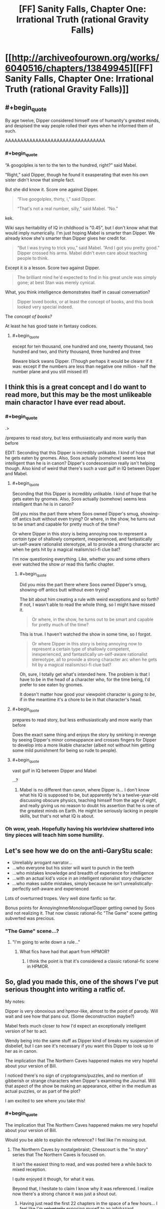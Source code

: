 #+TITLE: [FF] Sanity Falls, Chapter One: Irrational Truth (rational Gravity Falls)

* [[http://archiveofourown.org/works/6040516/chapters/13849945][[FF] Sanity Falls, Chapter One: Irrational Truth (rational Gravity Falls)]]
:PROPERTIES:
:Author: LiteralHeadCannon
:Score: 22
:DateUnix: 1455689089.0
:END:

** #+begin_quote
  By age twelve, Dipper considered himself one of humanity's greatest minds, and despised the way people rolled their eyes when he informed them of such.
#+end_quote

AAAAAAAAAAAAAAAAAAAAAAAAAAAAAAAAA
:PROPERTIES:
:Author: Transfuturist
:Score: 13
:DateUnix: 1455731874.0
:END:

*** #+begin_quote
  “A googolplex is ten to the ten to the hundred, right?” said Mabel.

  “Right,” said Dipper, though he found it exasperating that even his own sister didn't know that simple fact.
#+end_quote

But she did know it. Score one against Dipper.

#+begin_quote
  “Five googolplex, thirty, i,” said Dipper.

  “That's not a real number, silly,” said Mabel. “No.”
#+end_quote

kek.

Wiki says heritability of IQ in childhood is "0.45", but I don't know what that would imply numerically. I'm just hoping Mabel is smarter than Dipper. We already know she's smarter than Dipper gives her credit for.

#+begin_quote
  “But I was trying to trick you,” said Mabel. “And I got you pretty good.” Dipper crossed his arms. Mabel didn't even care about teaching people to think.
#+end_quote

Except it /is/ a lesson. Score two against Dipper.

#+begin_quote
  The brilliant mind he'd expected to find in his great uncle was simply gone; at best Stan was merely cynical.
#+end_quote

What, you think intelligence demonstrates itself in casual conversation?

#+begin_quote
  Dipper loved books, or at least the concept of books, and this book looked very special indeed.
#+end_quote

The /concept of books?/

At least he has good taste in fantasy codices.
:PROPERTIES:
:Author: Transfuturist
:Score: 12
:DateUnix: 1455736033.0
:END:

**** #+begin_quote
  except for ten thousand, one hundred and one, twenty thousand, two hundred and two, and thirty thousand, three hundred and three
#+end_quote

Beware black swans Dipper. (Though perhaps it would be clearer if it was: except if the numbers are less than negative one million - half the number plane and you still missed it!)
:PROPERTIES:
:Author: duffmancd
:Score: 3
:DateUnix: 1455745025.0
:END:


** I think this is a great concept and I do want to read more, but this may be the most unlikeable main charactor I have ever read about.
:PROPERTIES:
:Author: masterax2000
:Score: 10
:DateUnix: 1455694799.0
:END:

*** #+begin_quote
  .>
#+end_quote

/prepares to read story, but less enthusiastically and more warily than before

EDIT: Seconding that this Dipper is incredibly unlikable. I kind of hope that he gets eaten by gnomes. Also, Soos actually (somehow) seems less intelligent than he is in canon? Dipper's condescension really isn't helping though. Also kind of weird that there's such a vast gulf in IQ between Dipper and Mabel.
:PROPERTIES:
:Author: callmebrotherg
:Score: 5
:DateUnix: 1455697273.0
:END:

**** #+begin_quote
  Seconding that this Dipper is incredibly unlikable. I kind of hope that he gets eaten by gnomes. Also, Soos actually (somehow) seems less intelligent than he is in canon?
#+end_quote

Did you miss the part there where Soos owned Dipper's smug, showing-off antics butt without even trying? Or where, in the show, he turns out to be smart and capable for pretty much of the time?

Or where Dipper in this story is being annoying now to represent a /certain type/ of shallowly competent, inexperienced, and fantastically un-self-aware rationalist stereotype, all to provide a strong character arc when he gets hit by a magical realism/sci-fi clue bat?

I'm now questioning everything. Like, whether you and some others ever watched the show /or/ read this fanfic chapter.
:PROPERTIES:
:Author: TimeLoopedPowerGamer
:Score: 5
:DateUnix: 1455780724.0
:END:

***** #+begin_quote
  Did you miss the part there where Soos owned Dipper's smug, showing-off antics butt without even trying?
#+end_quote

The bit about him creating a rule with weird exceptions and so forth? If not, I wasn't able to read the whole thing, so I might have missed it.

#+begin_quote
  Or where, in the show, he turns out to be smart and capable for pretty much of the time?
#+end_quote

This is true. I haven't watched the show in some time, so I forgot.

#+begin_quote
  Or where Dipper in this story is being annoying now to represent a certain type of shallowly competent, inexperienced, and fantastically un-self-aware rationalist stereotype, all to provide a strong character arc when he gets hit by a magical realism/sci-fi clue bat?
#+end_quote

Oh, sure, I totally get what's intended here. The problem is that I have to be in the head of a character who, for the time being, I'd prefer to see eaten by gnomes.

It doesn't matter how good your viewpoint character is /going to be/, if in the meantime it's a chore to be in that character's head.
:PROPERTIES:
:Author: callmebrotherg
:Score: 7
:DateUnix: 1455786953.0
:END:


**** #+begin_quote
  prepares to read story, but less enthusiastically and more warily than before
#+end_quote

Does the exact same thing and enjoys the story by smirking in revenge by seeing Dipper's minor comeuppance and crosses fingers for Dipper to develop into a more likable character (albeit not without him getting some mild punishment for being so rude to people).
:PROPERTIES:
:Author: xamueljones
:Score: 3
:DateUnix: 1455722928.0
:END:


**** #+begin_quote
  vast gulf in IQ between Dipper and Mabel
#+end_quote

...?
:PROPERTIES:
:Author: LiteralHeadCannon
:Score: 2
:DateUnix: 1455700695.0
:END:

***** Mabel is no different than canon, where Dipper is... I don't know what his IQ is supposed to be, but apparently he's a twelve-year-old discussing obscure physics, teaching himself from the age of eight, and really giving us no reason to doubt his assertion that he is one of the greatest minds on Earth. He might be seriously lacking in people skills, but that's not what IQ is about.
:PROPERTIES:
:Author: callmebrotherg
:Score: 1
:DateUnix: 1455703440.0
:END:


*** Oh wow, yeah. Hopefully having his worldview shattered into tiny pieces will teach him some humility.
:PROPERTIES:
:Author: noggin-scratcher
:Score: 5
:DateUnix: 1455709310.0
:END:


** Let's see how we do on the anti-GaryStu scale:

- Unreliably arrogant narrator...
- ...who everyone but his sister will want to punch in the teeth
- ...who mistakes knowledge and breadth of experience for intelligence
- ...with an actual kid's voice in an intelligent rationalist story character
- ...who makes subtle mistakes, simply because he isn't unrealistically-perfectly self-aware and experienced

Lots of overturned tropes. Very well done fanfic so far.

Bonus points for AnnoyingInnerMonologue!Dipper getting owned by Soos and not realizing it. That now classic rational-fic "The Game" scene getting subverted was precious.
:PROPERTIES:
:Author: TimeLoopedPowerGamer
:Score: 10
:DateUnix: 1455775794.0
:END:

*** "The Game" scene...?
:PROPERTIES:
:Author: Gavinfoxx
:Score: 1
:DateUnix: 1455776184.0
:END:

**** "I'm going to write down a rule..."
:PROPERTIES:
:Author: TimeLoopedPowerGamer
:Score: 1
:DateUnix: 1455780095.0
:END:

***** What fics have had that apart from HPMOR?
:PROPERTIES:
:Author: Zephyr1011
:Score: 1
:DateUnix: 1455812119.0
:END:

****** I think the point is that it's considered a classic rational-fic scene in HPMOR.
:PROPERTIES:
:Author: MugaSofer
:Score: 1
:DateUnix: 1455817192.0
:END:


** So, glad you made this, one of the shows I've put serious thought into writing a ratfic of.

My notes:

Dipper is very obnoxious and hpmor-like, almost to the point of parody. Will wait and see how that pans out. (Some deconstruction maybe?)

Mabel feels much closer to how I'd expect an exceptionally intelligent version of her to act.

Wendy being into the same stuff as Dipper kind of breaks my suspension of disbelief, but I can see it's necessary if you want this Dipper to look up to her as in canon.

The implication that The Northern Caves happened makes me very hopeful about your version of Bill.

I noticed there's no sign of cryptograms/puzzles, and no mention of gibberish or strange characters when Dipper's examining the Journal. Will that aspect of the show be making an appearance, either in the medium as actual puzzles, or as part of the plot?

I am excited to see where you take this!
:PROPERTIES:
:Author: MaxDougwell
:Score: 5
:DateUnix: 1455706945.0
:END:

*** #+begin_quote
  The implication that The Northern Caves happened makes me very hopeful about your version of Bill.
#+end_quote

Would you be able to explain the reference? I feel like I'm missing out.
:PROPERTIES:
:Author: noggin-scratcher
:Score: 1
:DateUnix: 1455709239.0
:END:

**** The Northern Caves by nostalgebraist; Chesscourt is the "in story" series that The Northern Caves is focused on.

It isn't the easiest thing to read, and was posted here a while back to mixed reception.

I quite enjoyed it though, for what it was.

Beyond that, I hesitate to claim I know why it was referenced. I realize now there's a strong chance it was just a shout out.
:PROPERTIES:
:Author: MaxDougwell
:Score: 2
:DateUnix: 1455710887.0
:END:

***** Having just read the first 22 chapters in the space of a few hours... I feel like I'm +voluntarily+ exposing myself to an infohazard.

Edit: Not sure if temporarily stopping reading 'broke the spell' or if the conclusion is just a little bit disappointing, but one way or the other it didn't quite maintain the compelling tension through the final chapters for me. Still well worth the time spent.
:PROPERTIES:
:Author: noggin-scratcher
:Score: 3
:DateUnix: 1455735205.0
:END:


*** #+begin_quote
  either in the medium as actual puzzles
#+end_quote

I hope so. Does the actual show have puzzles for viewers to solve? And did The Northern Caves have puzzles for readers?
:PROPERTIES:
:Author: Transfuturist
:Score: 1
:DateUnix: 1455732141.0
:END:

**** I don't think The Northern Caves had puzzles for the reader, and I plan to ignore anyone who tries to convince me otherwise, or suggests we meet up in person to give it a thorough check.
:PROPERTIES:
:Author: MaxDougwell
:Score: 7
:DateUnix: 1455752596.0
:END:

***** The Northern Caves (the story, not the story-within-the-story) has /apophenia/ for the reader, in the same way that e.g. Evangelion does.
:PROPERTIES:
:Author: derefr
:Score: 3
:DateUnix: 1455784771.0
:END:


**** #+begin_quote
  Does the actual show have puzzles for viewers to solve?
#+end_quote

Yep, often multiple per episode.
:PROPERTIES:
:Author: masterax2000
:Score: 2
:DateUnix: 1455747656.0
:END:


**** Yeah half of the fun of Gravity Falls is that it left plenty of codes for the fans to decipher. Some were in atbash and other systems and you could use them to learn more trivia or predict where the story was going.
:PROPERTIES:
:Author: Faust91x
:Score: 1
:DateUnix: 1455768319.0
:END:

***** Multiple codes were a1z26, then atbash, then casear ciphered.
:PROPERTIES:
:Author: nerdguy1138
:Score: 1
:DateUnix: 1455779408.0
:END:


** So the author, HyperparallelLovers, does not exist on any other site.

Guys, we have ourselves a new Wertifloke.

That said, I ran this chapter through my stylometric analysis and found it wasn't similar to any other rational fics.

[[/u/LiteralHeadCannon]] how did you come across this work?
:PROPERTIES:
:Author: gbear605
:Score: 3
:DateUnix: 1455892673.0
:END:

*** It's just me. I decided to give AO3 a try instead of fanfiction dot net.

Chapter two's coming about a week after the first, this Tuesday or Wednesday.
:PROPERTIES:
:Author: LiteralHeadCannon
:Score: 1
:DateUnix: 1455896125.0
:END:

**** Ah. Dangit, no mystery.

Still good story, can't wait until the next chapter.
:PROPERTIES:
:Author: gbear605
:Score: 4
:DateUnix: 1455906275.0
:END:


** I'd like to register now my prediction that there turns out to be a method for gaining immortality which involves only peanut brittle.
:PROPERTIES:
:Author: thecommexokid
:Score: 3
:DateUnix: 1456515656.0
:END:


** [[https://www.youtube.com/watch?v=X2DUpDxFJyg]]
:PROPERTIES:
:Author: LiteralHeadCannon
:Score: 2
:DateUnix: 1455689192.0
:END:


** God, Dipper is a dick. Besides that particular point, I like how you waited for the show to end.
:PROPERTIES:
:Author: NemkeKira
:Score: 2
:DateUnix: 1455700576.0
:END:


** Well, this is the best parody of HPMOR I've seen.

Also, Soos's rule captured the atmosphere of Gravity Falls amazingly.
:PROPERTIES:
:Author: ThatDarnSJDoubleW
:Score: 2
:DateUnix: 1456005038.0
:END:


** Dammit, now I'm going to have to watch this show, aren't I?
:PROPERTIES:
:Author: Cariyaga
:Score: 1
:DateUnix: 1455721473.0
:END:

*** It's really quite good, and there isn't a /massive/ amount to get through (2 seasons and you're done). Have fun.
:PROPERTIES:
:Author: noggin-scratcher
:Score: 2
:DateUnix: 1455735594.0
:END:


** [deleted]
:PROPERTIES:
:Score: 1
:DateUnix: 1455735080.0
:END:

*** #+begin_quote
  Dipper Pines -- so nicknamed

  The actual given name of Dipper Pines is a topic that will merit discussion at a later date.
#+end_quote
:PROPERTIES:
:Author: Transfuturist
:Score: 1
:DateUnix: 1455735154.0
:END:

**** I really, really need to read more than a paragraph before pointing out mistakes

edit: Wow, now that I've actually read it I have to agree with everyone else that Dipper is very annoying. It probably means the author is going to have him change his attitude because of what happens to him later, but I still think this is a bit too unlikable, some people will just stop reading.
:PROPERTIES:
:Score: 4
:DateUnix: 1455735262.0
:END:

***** Yeah I'm going to agree on this. The only reason I kept reading was because it seems like a parody of HPMOR which I loved. Super hard to read through tough, and I suspect no one who is not a slightly cynical fan on HPMOR will make it through the first chapter.
:PROPERTIES:
:Author: duffmancd
:Score: 2
:DateUnix: 1455744695.0
:END:

****** You don't have to have read HPMOR in particular, I think; being jaded by overly-competent YA characters generally (the Ender Wiggins/Tiffany Aching archetype) is enough, when coupled with knowledge of how 8-to-12-year-olds tend to actually think---and especially how they tend to think about /themselves/.
:PROPERTIES:
:Author: derefr
:Score: 2
:DateUnix: 1455785027.0
:END:


** #+begin_quote
  “Are we related to you?” said Dipper.
#+end_quote

HAH! Actually planing and not spazzzing out in front of a girl. Good good. As for the the attitude, its a give that kids can be little shits.

MORE.
:PROPERTIES:
:Author: rationalidurr
:Score: 1
:DateUnix: 1455836110.0
:END:
